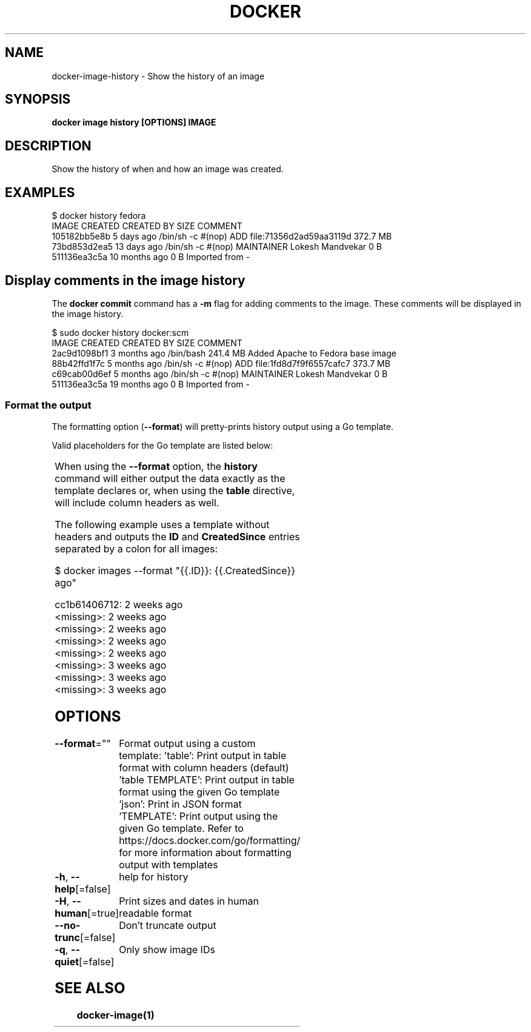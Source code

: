 '\" t
.nh
.TH "DOCKER" "1" "Feb 2025" "Docker Community" "Docker User Manuals"

.SH NAME
docker-image-history - Show the history of an image


.SH SYNOPSIS
\fBdocker image history [OPTIONS] IMAGE\fP


.SH DESCRIPTION
Show the history of when and how an image was created.


.SH EXAMPLES
.EX
$ docker history fedora
IMAGE          CREATED          CREATED BY                                      SIZE                COMMENT
105182bb5e8b   5 days ago       /bin/sh -c #(nop) ADD file:71356d2ad59aa3119d   372.7 MB
73bd853d2ea5   13 days ago      /bin/sh -c #(nop) MAINTAINER Lokesh Mandvekar   0 B
511136ea3c5a   10 months ago                                                    0 B                 Imported from -
.EE

.SH Display comments in the image history
The \fBdocker commit\fR command has a \fB-m\fP flag for adding comments to the image. These comments will be displayed in the image history.

.EX
$ sudo docker history docker:scm
IMAGE               CREATED             CREATED BY                                      SIZE                COMMENT
2ac9d1098bf1        3 months ago        /bin/bash                                       241.4 MB            Added Apache to Fedora base image
88b42ffd1f7c        5 months ago        /bin/sh -c #(nop) ADD file:1fd8d7f9f6557cafc7   373.7 MB            
c69cab00d6ef        5 months ago        /bin/sh -c #(nop) MAINTAINER Lokesh Mandvekar   0 B                 
511136ea3c5a        19 months ago                                                       0 B                 Imported from -
.EE

.SS Format the output
The formatting option (\fB--format\fR) will pretty-prints history output
using a Go template.

.PP
Valid placeholders for the Go template are listed below:

.TS
allbox;
l l 
l l .
\fBPlaceholder\fP	\fBDescription\fP
\fB\&.ID\fR	Image ID
\fB\&.CreatedSince\fR	T{
Elapsed time since the image was created if \fB--human=true\fR, otherwise timestamp of when image was created
T}
\fB\&.CreatedAt\fR	T{
Timestamp of when image was created
T}
\fB\&.CreatedBy\fR	T{
Command that was used to create the image
T}
\fB\&.Size\fR	Image disk size
\fB\&.Comment\fR	Comment for image
.TE

.PP
When using the \fB--format\fR option, the \fBhistory\fR command will either
output the data exactly as the template declares or, when using the
\fBtable\fR directive, will include column headers as well.

.PP
The following example uses a template without headers and outputs the
\fBID\fR and \fBCreatedSince\fR entries separated by a colon for all images:

.EX
$ docker images --format "{{.ID}}: {{.CreatedSince}} ago"

cc1b61406712: 2 weeks ago
<missing>: 2 weeks ago
<missing>: 2 weeks ago
<missing>: 2 weeks ago
<missing>: 2 weeks ago
<missing>: 3 weeks ago
<missing>: 3 weeks ago
<missing>: 3 weeks ago
.EE


.SH OPTIONS
\fB--format\fP=""
	Format output using a custom template:
\&'table':            Print output in table format with column headers (default)
\&'table TEMPLATE':   Print output in table format using the given Go template
\&'json':             Print in JSON format
\&'TEMPLATE':         Print output using the given Go template.
Refer to https://docs.docker.com/go/formatting/ for more information about formatting output with templates

.PP
\fB-h\fP, \fB--help\fP[=false]
	help for history

.PP
\fB-H\fP, \fB--human\fP[=true]
	Print sizes and dates in human readable format

.PP
\fB--no-trunc\fP[=false]
	Don't truncate output

.PP
\fB-q\fP, \fB--quiet\fP[=false]
	Only show image IDs


.SH SEE ALSO
\fBdocker-image(1)\fP
